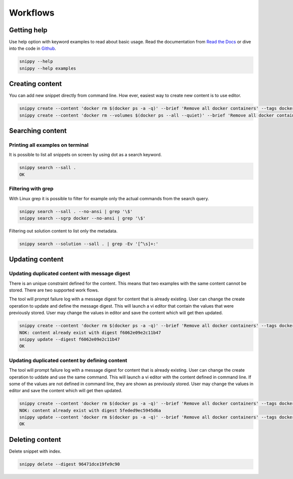 Workflows
=========

Getting help
------------

Use help option with keyword examples to read about basic usage. Read the documentation
from `Read the Docs`_ or dive into the code in `Github`_.

.. code:: bash

    snippy --help
    snippy --help examples

Creating content
----------------

You can add new snippet directly from command line. How ever, easiest way to create new
content is to use editor.

.. code:: bash

    snippy create --content 'docker rm $(docker ps -a -q)' --brief 'Remove all docker containers' --tags docker,image,cleanup
    snippy create --content 'docker rm --volumes $(docker ps --all --quiet)' --brief 'Remove all docker containers with volumes' --group docker --tags docker-ce,docker,moby,container,cleanup --links 'https://docs.docker.com/engine/reference/commandline/rm/'



Searching content
-----------------

Printing all examples on terminal
~~~~~~~~~~~~~~~~~~~~~~~~~~~~~~~~~

It is possible to list all snippets on screen by using dot as a search keyword.

.. code:: bash

    snippy search --sall .
    OK

Filtering with grep
~~~~~~~~~~~~~~~~~~~

With Linux grep it is possible to filter for example only the actual commands from the
search query.

.. code:: bash

    snippy search --sall . --no-ansi | grep '\$'
    snippy search --sgrp docker --no-ansi | grep '\$'

Filtering out solution content to list only the metadata.

.. code:: bash

    snippy search --solution --sall . | grep -Ev '[^\s]+:'

Updating content
----------------

Updating duplicated content with message digest
~~~~~~~~~~~~~~~~~~~~~~~~~~~~~~~~~~~~~~~~~~~~~~~

There is an unique constraint defined for the content. This means that two examples
with the same content cannot be stored. There are two supported work flows.

The tool will prompt failure log with a message digest for content that is already
existing. User can change the create operation to update and define the message
digest. This will launch a vi editor that contain the values that were previously
stored. User may change the values in editor and save the content which will get
then updated.

.. code:: bash

    snippy create --content 'docker rm $(docker ps -a -q)' --brief 'Remove all docker containers' --tags docker,image,cleanup
    NOK: content already exist with digest f6062e09e2c11b47
    snippy update --digest f6062e09e2c11b47
    OK

Updating duplicated content by defining content
~~~~~~~~~~~~~~~~~~~~~~~~~~~~~~~~~~~~~~~~~~~~~~~

The tool will prompt failure log with a message digest for content that is already
existing. User can change the create operation to uddate and use the same command.
This will launch a vi editor with the content defined in command line. If some of
the values are not defined in command line, they are shown as previously stored.
User may change the values in editor and save the content which will get then
updated.

.. code:: bash

    snippy create --content 'docker rm $(docker ps -a -q)' --brief 'Remove all docker containers' --tags docker,image,cleanup
    NOK: content already exist with digest 5feded9ec5945d6a
    snippy update --content 'docker rm $(docker ps -a -q)' --brief 'Remove all docker containers' --tags docker,image,cleanup
    OK

Deleting content
---------------------------

Delete snippet with index.

.. code:: bash

    snippy delete --digest 96471dce19fe9c90


.. _Read the Docs: http://snippy.readthedocs.io/en/latest/

.. _Github: https://github.com/heilaaks/snippy
